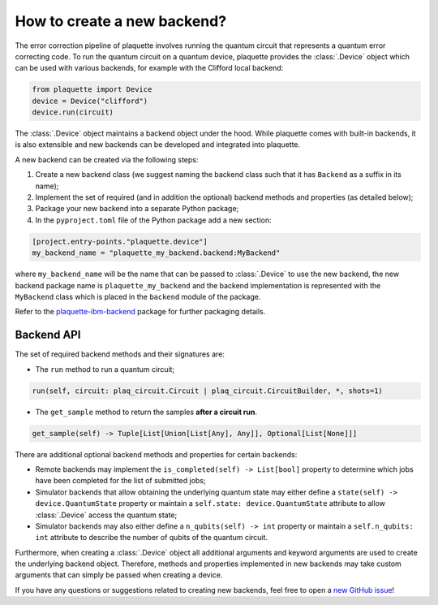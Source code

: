 .. Copyright 2023, QC Design GmbH and the plaquette contributors
   SPDX-License-Identifier: Apache-2.0


How to create a new backend?
============================

The error correction pipeline of plaquette involves running the quantum circuit that represents a quantum error correcting code. To run the quantum circuit on a quantum device, plaquette provides the :class:`.Device` object which can be used with various backends, for example with the Clifford local backend:

.. code-block:: python

    from plaquette import Device
    device = Device("clifford")
    device.run(circuit)

The :class:`.Device` object maintains a backend object under the hood. While
plaquette comes with built-in backends, it is also extensible and new backends
can be developed and integrated into plaquette.

A new backend can be created via the following steps:

1. Create a new backend class (we suggest naming the backend class such that it has ``Backend`` as a suffix in its name);
2. Implement the set of required (and in addition the optional) backend methods and properties (as detailed below);
3. Package your new backend into a separate Python package;
4. In the ``pyproject.toml`` file of the Python package add a new section:

.. code-block:: toml

    [project.entry-points."plaquette.device"]
    my_backend_name = "plaquette_my_backend.backend:MyBackend"

where ``my_backend_name`` will be the name that can be passed to :class:`.Device` to use the new backend, the new backend package name is ``plaquette_my_backend`` and the backend implementation is represented with the ``MyBackend`` class which is placed in the ``backend`` module of the package.

Refer to the `plaquette-ibm-backend
<https://github.com/qc-design/plaquette-ibm-backend>`_ package for further packaging details.

Backend API
-----------

The set of required backend methods and their signatures are:

* The ``run`` method to run a quantum circuit;

.. code-block:: python

    run(self, circuit: plaq_circuit.Circuit | plaq_circuit.CircuitBuilder, *, shots=1)

* The ``get_sample`` method to return the samples **after a circuit run**.

.. code-block:: python

    get_sample(self) -> Tuple[List[Union[List[Any], Any]], Optional[List[None]]]

There are additional optional backend methods and properties for certain backends:

* Remote backends may implement the ``is_completed(self) -> List[bool]``
  property to determine which jobs have been completed for the list of
  submitted jobs;
* Simulator backends that allow obtaining the underlying quantum state may
  either define a ``state(self) -> device.QuantumState`` property or maintain a
  ``self.state: device.QuantumState`` attribute to allow :class:`.Device`
  access the quantum state;
* Simulator backends may also either define a ``n_qubits(self) -> int`` property or
  maintain a ``self.n_qubits: int`` attribute to describe the number of qubits
  of the quantum circuit.

Furthermore, when creating a :class:`.Device` object all additional arguments and keyword arguments are used to create the underlying backend object. Therefore, methods and properties implemented in new backends may take custom arguments that can simply be passed when creating a device.

If you have any questions or suggestions related to creating new backends, feel free to open a `new GitHub issue <https://github.com/qc-design/plaquette/issues/new/choose>`_!
